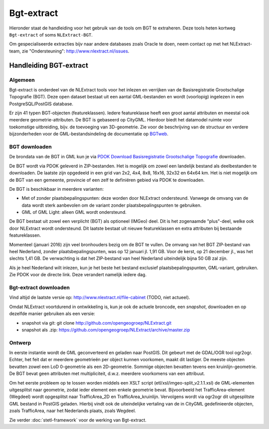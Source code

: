 .. _bgtextract:


***********
Bgt-extract
***********

Hieronder staat de handleiding voor het gebruik van de tools om BGT te extraheren. Deze tools
heten kortweg ``Bgt-extract`` of soms ``NLExtract-BGT``.

.. NB: als je alleen interesse hebt om een PostGIS versie van de laatste TOP10NL te hebben, kun
   je deze ook downloaden als PostGIS dumpfile via de link http://data.nlextract.nl/top10nl.
   De dump file (``.backup`` bestand)  kun je direct inlezen in PostGIS, bijv met ``PGAdminIII``.
   Dan hoef je alle zaken hieronder niet uit te voeren :-).

Om gespecialiseerde extracties bijv naar andere databases zoals Oracle te doen, neem contact op
met het NLExtract-team, zie "Ondersteuning": http://www.nlextract.nl/issues.

Handleiding BGT-extract
=======================

Algemeen
--------

Bgt-extract is onderdeel van de NLExtract tools voor het inlezen en verrijken van de Basisregistratie Grootschalige Topografie (BGT). Deze open dataset bestaat uit een aantal GML-bestanden en wordt (voorlopig) ingelezen in een PostgreSQL/PostGIS database.

Er zijn 41 typen BGT-objecten (featureklassen). Iedere featureklasse heeft een groot aantal attributen en meestal ook meerdere geometrie-attributen. De BGT is gebaseerd op CityGML. Hierdoor biedt het datamodel ruimte voor toekomstige uitbreiding, bijv. de toevoeging van 3D-geometrie. Zie voor de beschrijving van de structuur en verdere bijzonderheden voor de GML-bestandsindeling de documentatie op `BGTweb <https://bgtweb.pleio.nl/documentatie>`_.

BGT downloaden
--------------

De brondata van de BGT in GML kun je via `PDOK Download Basisregistratie Grootschalige Topografie <https://www.pdok.nl/nl/producten/pdok-downloads/download-basisregistratie-grootschalige-topografie>`_ downloaden.

De BGT wordt via PDOK geleverd in ZIP-bestanden. Het is mogelijk om zowel een landelijk bestand als deelbestanden te downloaden. De laatste zijn opgedeeld in een grid van 2x2, 4x4, 8x8, 16x16, 32x32 en 64x64 km. Het is niet mogelijk om de BGT van een gemeente, provincie of een zelf te definiëren gebied via PDOK te downloaden.

De BGT is beschikbaar in meerdere varianten:

* Met of zonder plaatsbepalingspunten: deze worden door NLExtract ondersteund. Vanwege de omvang van de data wordt sterk aanbevolen om de variant zonder plaatsbepalingspunten te gebruiken.
* GML of GML Light: alleen GML wordt ondersteund.

De BGT bestaat uit zowel een verplicht (BGT) als optioneel (IMGeo) deel. Dit is het zogenaamde "plus"-deel, welke ook door NLExtract wordt ondersteund. Dit laatste bestaat uit nieuwe featureklassen en extra attributen bij bestaande featureklassen.

Momenteel (januari 2016) zijn veel bronhouders bezig om de BGT te vullen. De omvang van het BGT ZIP-bestand van heel Nederland, zonder plaatsbepalingspunten, was op 12 januari jl. 1,91 GB. Voor de kerst, op 21 december jl., was het slechts 1,41 GB. De verwachting is dat het ZIP-bestand van heel Nederland uiteindelijk bijna 50 GB zal zijn. 

Als je heel Nederland wilt inlezen, kun je het beste het bestand exclusief plaatsbepalingspunten, GML-variant, gebruiken. Zie PDOK voor de directe link. Deze verandert namelijk iedere dag.

Bgt-extract downloaden
----------------------

Vind altijd de laatste versie op: http://www.nlextract.nl/file-cabinet (TODO, niet actueel).

Omdat NLExtract voortdurend in ontwikkeling is, kun je ook de actuele broncode, een `snapshot`, downloaden
en op dezelfde manier gebruiken als een versie:

- snapshot via git: git clone http://github.com/opengeogroep/NLExtract.git
- snapshot als .zip: https://github.com/opengeogroep/NLExtract/archive/master.zip

Ontwerp
-------

In eerste instantie wordt de GML geconverteerd en geladen naar PostGIS. Dit gebeurt met de GDAL/OGR tool
ogr2ogr. Echter, het feit dat er meerdere geometrieën per object kunnen voorkomen, maakt dit lastiger. De meeste objecten bevatten zowel een LoD 0-geometrie als een 2D-geometrie. Sommige objecten bevatten tevens een kruinlijn-geometrie. De BGT bevat geen attributen met multipliciteit, d.w.z. meerdere voorkomens van een attribuut.

Om het eerste probleem op te lossen worden middels een XSLT script (etl/xsl/imgeo-split_v2.1.1.xsl) de
GML-elementen uitgesplitst naar geometrie, zodat ieder element een enkele geometrie bevat. Bijvoorbeeld het TrafficArea-element (Wegdeel) wordt opgesplitst naar TrafficArea_2D en TrafficArea_kruinlijn. Vervolgens wordt via ogr2ogr dit uitgesplitste GML bestand in PostGIS geladen. Hierbij vindt ook de uiteindelijke vertaling van de in CityGML gedefinieerde objecten, zoals TrafficArea, naar het Nederlands plaats, zoals Wegdeel.

Zie verder :doc:`stetl-framework` voor de werking van Bgt-extract.
